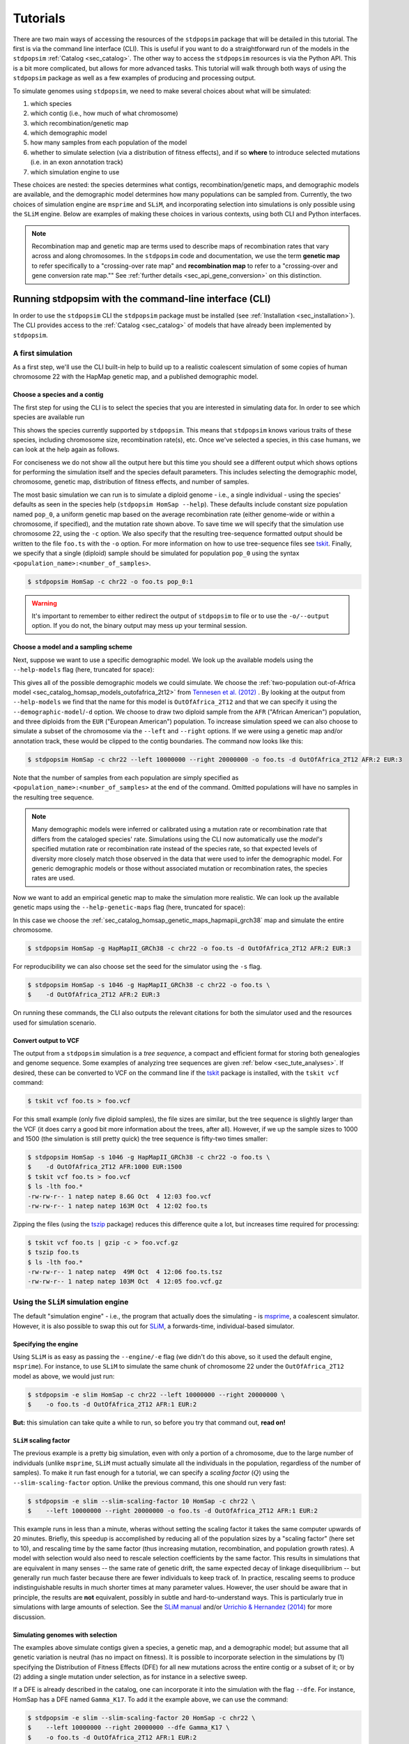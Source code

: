 .. _sec_tutorial:

=========
Tutorials
=========

There are two main ways of accessing the resources of the ``stdpopsim`` package
that will be detailed in this tutorial. The first is via the command line
interface (CLI). This is useful if you want to do a straightforward run of the
models in the ``stdpopsim`` :ref:`Catalog <sec_catalog>`. The other way to
access the ``stdpopsim`` resources is via the Python API. This is a bit more
complicated, but allows for more advanced tasks. This tutorial will walk
through both ways of using the ``stdpopsim`` package as well as a few examples
of producing and processing output.

To simulate genomes using ``stdpopsim``,
we need to make several choices about what will be simulated:

1. which species
2. which contig (i.e., how much of what chromosome)
3. which recombination/genetic map
4. which demographic model
5. how many samples from each population of the model
6. whether to simulate selection (via a distribution of fitness effects),
   and if so **where** to introduce selected mutations (i.e. in an exon annotation track)
7. which simulation engine to use

These choices are nested:
the species determines what contigs, recombination/genetic maps, and demographic models are available,
and the demographic model determines how many populations can be sampled from.
Currently, the two choices of simulation engine are ``msprime`` and ``SLiM``,
and incorporating selection into simulations is only possible using the ``SLiM`` engine.
Below are examples of making these choices in various contexts,
using both CLI and Python interfaces.

.. note::
    Recombination map and genetic map are terms used to describe
    maps of recombination rates that vary across and along chromosomes.
    In the ``stdpopsim`` code and documentation, we use the term
    **genetic map** to refer specifically to a "crossing-over rate map" and
    **recombination map** to refer to a "crossing-over and gene conversion rate map.""
    See :ref:`further details <sec_api_gene_conversion>` on this distinction.

.. _sec_cli_tute:

*******************************************************
Running stdpopsim with the command-line interface (CLI)
*******************************************************

In order to use the ``stdpopsim`` CLI the ``stdpopsim`` package must be
installed (see :ref:`Installation <sec_installation>`). The CLI provides access
to the :ref:`Catalog <sec_catalog>` of models that have already been implemented
by ``stdpopsim``.

A first simulation
==================

As a first step, we'll use the CLI built-in help
to build up to a realistic coalescent simulation of some copies of
human chromosome 22 with the HapMap genetic map,
and a published demographic model.


Choose a species and a contig
-----------------------------

The first step for using the CLI is to select the species that
you are interested in simulating data for. In order to see which species are
available run

.. command-output:: stdpopsim --help
    :ellipsis: 30

This shows the species currently supported by ``stdpopsim``. This means that
``stdpopsim`` knows various traits of these species, including chromosome size,
recombination rate(s), etc. Once we've selected a species, in this case humans, we
can look at the help again as follows.

.. command-output:: stdpopsim HomSap --help
    :ellipsis: 20

For conciseness we do not show all the output here but this time you should see
a different output which shows options for performing the simulation itself and
the species default parameters. This includes selecting the demographic model,
chromosome, genetic map, distribution of fitness effects, and number of
samples.

The most basic simulation we can run is to simulate a diploid genome
- i.e., a single individual -
using the species' defaults as seen in the species help (``stdpopsim HomSap --help``).
These defaults include constant size population named ``pop_0``, a uniform genetic map based
on the average recombination rate (either genome-wide or within a chromosome, if
specified), and the mutation rate shown above.
To save time we will specify that the simulation use
chromosome 22, using the ``-c`` option. We also specify that the resulting
tree-sequence formatted output should be written to the file ``foo.ts`` with the
``-o`` option. For more information on how to use tree-sequence files see
`tskit <https://tskit.dev/tskit/docs/stable/introduction.html>`__. Finally, we
specify that a single (diploid) sample should be simulated for population
``pop_0`` using the syntax ``<population_name>:<number_of_samples>``.

.. code-block:: console

    $ stdpopsim HomSap -c chr22 -o foo.ts pop_0:1

.. warning:: It's important to remember to either redirect the output of ``stdpopsim``
                to file or to use the ``-o/--output`` option. If you do not, the
                binary output may mess up your terminal session.


Choose a model and a sampling scheme
------------------------------------

Next, suppose we want to use a specific demographic model. We look up the available models
using the ``--help-models`` flag (here, truncated for space):

.. command-output:: stdpopsim HomSap --help-models
    :ellipsis: 30

This gives all of the possible demographic models we could simulate. We choose
the :ref:`two-population out-of-Africa model <sec_catalog_homsap_models_outofafrica_2t12>`
from `Tennesen et al. (2012) <https://doi.org/10.1126/science.1219240>`_ .
By looking at the output from ``--help-models`` we find that the name for this model is
``OutOfAfrica_2T12`` and that we can specify it using
the ``--demographic-model``/``-d`` option.
We choose to draw two diploid sample from the ``AFR`` ("African American") population,
and three diploids from the ``EUR`` ("European American") population.
To increase simulation speed we can also choose to simulate a subset of the chromosome
via the ``--left`` and ``--right`` options.
If we were using a genetic map and/or annotation track,
these would be clipped to the contig boundaries.
The command now looks like this:

.. code-block:: console

    $ stdpopsim HomSap -c chr22 --left 10000000 --right 20000000 -o foo.ts -d OutOfAfrica_2T12 AFR:2 EUR:3

Note that the number of samples from each population are simply specified as
``<population_name>:<number_of_samples>`` at the end of the command.
Omitted populations will have no samples in the resulting tree sequence.

.. note::
    Many demographic models were inferred or calibrated using a mutation rate
    or recombination rate that differs from the cataloged species' rate.
    Simulations using the CLI now automatically use the *model's* specified
    mutation rate or recombination rate instead of the species rate,
    so that expected levels of diversity more closely match those observed in
    the data that were used to infer the demographic model.
    For generic demographic models or those without associated mutation or
    recombination rates, the species rates are used.

Now we want to add an empirical genetic map to make the simulation more
realistic. We can look up the available genetic maps using the
``--help-genetic-maps`` flag (here, truncated for space):

.. command-output:: stdpopsim HomSap --help-genetic-maps
    :ellipsis: 20

In this case we choose the
:ref:`sec_catalog_homsap_genetic_maps_hapmapii_grch38` map and simulate the entire chromosome.

.. code-block:: console

    $ stdpopsim HomSap -g HapMapII_GRCh38 -c chr22 -o foo.ts -d OutOfAfrica_2T12 AFR:2 EUR:3

For reproducibility we can also choose set the seed for the simulator using the
``-s`` flag.

.. code-block:: console

    $ stdpopsim HomSap -s 1046 -g HapMapII_GRCh38 -c chr22 -o foo.ts \
    $    -d OutOfAfrica_2T12 AFR:2 EUR:3

On running these commands, the CLI also outputs the relevant citations for both
the simulator used and the resources used for simulation scenario.

.. _sec_cli_vcf_output:

Convert output to VCF
---------------------

The output from a ``stdpopsim`` simulation is a *tree sequence*,
a compact and efficient format for storing both genealogies and genome sequence.
Some examples of analyzing tree sequences are given
:ref:`below <sec_tute_analyses>`.
If desired, these can be converted to VCF on the command line if the
`tskit <https://tskit.dev/software/tskit.html>`__ package is installed,
with the ``tskit vcf`` command:

.. code-block:: console

   $ tskit vcf foo.ts > foo.vcf

For this small example (only five diploid samples), the file sizes are similar,
but the tree sequence is slightly larger than the VCF
(it does carry a good bit more information about the trees, after all).
However, if we up the sample sizes to 1000 and 1500
(the simulation is still pretty quick)
the tree sequence is fifty-two times smaller:

.. code-block:: console

   $ stdpopsim HomSap -s 1046 -g HapMapII_GRCh38 -c chr22 -o foo.ts \
   $    -d OutOfAfrica_2T12 AFR:1000 EUR:1500
   $ tskit vcf foo.ts > foo.vcf
   $ ls -lth foo.*
   -rw-rw-r-- 1 natep natep 8.6G Oct  4 12:03 foo.vcf
   -rw-rw-r-- 1 natep natep 163M Oct  4 12:02 foo.ts

Zipping the files (using the `tszip <https://tszip.readthedocs.io/en/latest/>`__
package) reduces this difference quite a lot,
but increases time required for processing:

.. code-block:: console

   $ tskit vcf foo.ts | gzip -c > foo.vcf.gz
   $ tszip foo.ts
   $ ls -lth foo.*
   -rw-rw-r-- 1 natep natep  49M Oct  4 12:06 foo.ts.tsz
   -rw-rw-r-- 1 natep natep 103M Oct  4 12:05 foo.vcf.gz


Using the ``SLiM`` simulation engine
====================================

The default "simulation engine" -
i.e., the program that actually does the simulating -
is `msprime <https://tskit.dev/software/msprime.html>`__,
a coalescent simulator.
However, it is also possible to swap this out for
`SLiM <https://messerlab.org/slim/>`__,
a forwards-time, individual-based simulator.

Specifying the engine
---------------------

Using ``SLiM`` is as easy as passing the ``--engine/-e`` flag
(we didn't do this above, so it used the default engine, ``msprime``).
For instance, to use ``SLiM`` to simulate the same chunk of chromosome 22
under the ``OutOfAfrica_2T12`` model as above,
we would just run:

.. code-block:: console

    $ stdpopsim -e slim HomSap -c chr22 --left 10000000 --right 20000000 \
    $    -o foo.ts -d OutOfAfrica_2T12 AFR:1 EUR:2

**But:** this simulation can take quite a while to run,
so before you try that command out, **read on!**

.. _sec_slim_scaling_factor:

``SLiM`` scaling factor
-----------------------

The previous example is a pretty big simulation, even with only a portion of a chromosome, due to the large number of individuals
(unlike ``msprime``, ``SLiM`` must actually simulate all the individuals in the population, regardless of the number of samples).
To make it run fast enough for a tutorial,
we can specify a *scaling factor* (:math:`Q`) using the ``--slim-scaling-factor`` option.
Unlike the previous command, this one should run very fast:

.. code-block:: console

    $ stdpopsim -e slim --slim-scaling-factor 10 HomSap -c chr22 \
    $    --left 10000000 --right 20000000 -o foo.ts -d OutOfAfrica_2T12 AFR:1 EUR:2

This example runs in less than a minute, wheras without setting the
scaling factor it takes the same computer upwards of 20 minutes.
Briefly, this speedup is accomplished by reducing all of the population sizes by a "scaling factor"
(here set to 10), and rescaling time by the same factor
(thus increasing mutation, recombination, and population growth rates).
A model with selection would also need to rescale selection coefficients by the same factor.
This results in simulations that are equivalent in many senses --
the same rate of genetic drift, the same expected decay of linkage disequilibrium --
but generally run much faster because there are fewer individuals to keep track of.
In practice, rescaling seems to produce indistinguishable results in much shorter times
at many parameter values.
However, the user should be aware that in principle, the results are **not** equivalent,
possibly in subtle and hard-to-understand ways.
This is particularly true in simulations with large amounts of selection.
See the `SLiM manual <https://messerlab.org/slim/>`__ and/or
`Urrichio & Hernandez (2014) <https://www.genetics.org/content/197/1/221.short>`__
for more discussion.

.. _sec_simulating_sel:

Simulating genomes with selection
---------------------------------

The examples above simulate contigs given a species, a genetic map, and a demographic model;
but assume that all genetic variation is neutral (has no impact on fitness).
It is possible to incorporate selection in the
simulations by (1) specifying the Distribution of Fitness Effects (DFE) for all new mutations
across the entire contig or a subset of it; or by (2) adding a single mutation under selection,
as for instance in a selective sweep.

If a DFE is already described in the catalog, one can incorporate it into the simulation
with the flag ``--dfe``. For instance, HomSap has a DFE named ``Gamma_K17``.
To add it the example above, we can use the command:

.. code-block:: console

    $ stdpopsim -e slim --slim-scaling-factor 20 HomSap -c chr22 \
    $    --left 10000000 --right 20000000 --dfe Gamma_K17 \
    $    -o foo.ts -d OutOfAfrica_2T12 AFR:1 EUR:2

which will introduce selected and neutral mutations following the proportions described in
`Gamma_K17 <https://popsim-consortium.github.io/stdpopsim-docs/main/catalog.html#sec_catalog_homsap_dfes_gamma_k17>`_.

Instead of simulating a DFE that convers the entire contig,
one can simulate only coding sequence (CDS) by using the flag ``--dfe-annotation``
and specifying a CDS annotation:

.. code-block:: console

    $ stdpopsim -e slim --slim-scaling-factor 20 HomSap -c chr22 \
    $    --left 10000000 --right 20000000 --dfe Gamma_K17 \
    $    --dfe-annotation ensembl_havana_104_CDS \
    $    -o foo.ts -d OutOfAfrica_2T12 AFR:1 EUR:2


If instead of an bundled annotation, one has a bed file (e.g. `ex.bed`) like the one below:

.. code-block:: console

    $ cat ex.bed
    chr1  10000000  14500000
    chr1  15000000  30002425
    chr1  30002430  30003000

then a DFE may be applied to all intervals in the bed file by using the option
``--dfe-bed-file``:

.. code-block:: console

    $ stdpopsim -e slim --slim-scaling-factor 20 HomSap -c chr22 \
    $    --left 10000000 --right 20000000 --dfe Gamma_K17 \
    $    --dfe-bed-file ex.bed -o foo.ts -d OutOfAfrica_2T12 AFR:1 EUR:2

To apply a DFE to a small portion of a contig, the option ``--dfe-interval <start>,<end>``
may be used:

.. code-block:: console

    $ stdpopsim -e slim --slim-scaling-factor 20 HomSap -c chr22 \
    $    --left 10000000 --right 20000000 --dfe Gamma_K17 \
    $    --dfe-interval 14001000,14005000 -o foo.ts -d OutOfAfrica_2T12 AFR:1 EUR:2

The examples above (using ``--dfe-bed-file`` and ``--dfe-interval``)
model selection on specified genomic intervals that **also** fall within
the region being simulated (10 Mb to 20 Mb on chr22). In other words, the supplied DFE
intervals are clipped to the contig endpoints on the chromosome.
For example, the third interval in `ex.bed` above will be silently omitted from the simulation.

.. warning::

    Simulating a region under selection is **not** the same as simulating a
    chromosome under selection and clipping to the region. This is because
    selected mutations outside of the region can influence ancestry within
    the region, due to linkage.

See also the Python API to incorporate `selection <https://popsim-consortium.github.io/stdpopsim-docs/latest/tutorial.html#incorporating-selection>`__.

Debugging output from ``SLiM``
==============================

Next we'll look at running a different model with ``SLiM``,
but with some sanity checks along the way.

Choose a species: Drosophila melanogaster
-----------------------------------------

Perusing the :ref:`Catalog <sec_catalog>`,
we see that to simulate copies of chromosome arm 2L
from *Drosophila melanogaster* individuals with the demographic model
inferred by `Sheehan & Song (2016) <https://doi.org/10.1371/journal.pcbi.1004845>`__,
using ``SLiM`` with a (very extreme) scaling factor of 1000, we could run

.. code-block:: console

   $ stdpopsim -e slim --slim-scaling-factor 1000 DroMel -c chr2L \
   $    --right 1000000 -o foo.ts -d African3Epoch_1S16 AFR:50

The scaling factor of 1000 makes this model run very quickly,
but should also make you **very** nervous.
What actually *is* being simulated here?
We can at least find out what the actual population sizes are in the ``SLiM`` simulation
by asking the simulation to be more verbose.
Prepending the ``-vv`` flag will request that ``SLiM`` print out information
every time a demographic event occurs
(helpfully, this also gives us an idea of how quickly the simulation is going):

.. code-block:: console

   $ stdpopsim -vv -e slim --slim-scaling-factor 1000 DroMel -c chr2L \
   $    --right 1000000 -o foo.ts -d African3Epoch_1S16 AFR:50 \
   $    | grep "^DEBUG:"
   DEBUG: Making flat contig of length 1000000 from 2L
   DEBUG: // Initial random seed:
   DEBUG: 2214454132353
   DEBUG:
   DEBUG: // RunInitializeCallbacks():
   DEBUG: initializeMutationType(0, 0.5, "f", 0);
   DEBUG: initializeGenomicElementType(0, m0, 1);
   DEBUG: initializeGenomicElement(g0, 0, 999999);
   DEBUG: initializeMutationRate(0, 999999);
   DEBUG: initializeTreeSeq();
   DEBUG: initializeRecombinationRate(2.40457e-05, 999999);
   DEBUG:
   DEBUG: // Starting run at tick <start>:
   DEBUG: 1
   DEBUG:
   DEBUG: 1: p = sim.addSubpop(0, 652);
   DEBUG: 1: p.name = 'AFR';
   DEBUG: 1: Starting burn-in...
   DEBUG: 6521: {p0.setSubpopulationSize(145);}
   DEBUG: 8521: {p0.setSubpopulationSize(544);}
   DEBUG: 8721: {inds=p0.sampleIndividuals(50); sim.treeSeqRememberIndividuals(inds);}
   DEBUG: 8721: {end();}
   ...

This tells us that after rescaling by a factor of 1000,
the population sizes in the three epochs are 652, 145, and 544 individuals,
respectively.
No wonder it runs so quickly!
At the end, fifty (diploid) individuals are sampled.
These numbers are not obviously completely wrong,
as would be for instance if we had population sizes of 1 or 2 individuals.
However, extensive testing would need to be done to find out
if data produced with such an extreme scaling factor
actually resembles the data that would be produced without rescaling.

.. _sec_python_tute:

*************************************************
Running stdpopsim with the Python interface (API)
*************************************************

Nearly all the functionality of ``stdpopsim`` is available through the CLI,
but for complex situations it may be desirable to use Python.
Furthermore, downstream analysis may happen in Python,
using the `tskit <https://tskit.dev/software/tskit.html>`__ tools for working
with tree sequences.
In order to use the ``stdpopsim`` API the ``stdpopsim`` package must be
installed (see :ref:`Installation <sec_installation>`).

.. _sec_tutorial_existing_models:

Running a published model
=========================

The first example uses a mostly default genome
with a published demographic model.

Pick a species and demographic model
------------------------------------

First, we will pick a species (here, humans) and the published demographic
model to simulated under. In ``stdpopsim`` there are two types of model: ones
taken to match the :ref:`demographic history reported in published papers
<sec_catalog>`, and :ref:`"generic" models <sec_api_generic_models>`. We'll
first simulate using a published model from the catalog. Let's see what
demographic models are available for humans:

.. code-block:: python

   import stdpopsim

   species = stdpopsim.get_species("HomSap")

   for x in species.demographic_models:
       print(x.id)

   # OutOfAfricaExtendedNeandertalAdmixturePulse_3I21
   # OutOfAfrica_3G09
   # OutOfAfrica_2T12
   # Africa_1T12
   # AmericanAdmixture_4B11
   # OutOfAfricaArchaicAdmixture_5R19
   # Zigzag_1S14
   # AncientEurasia_9K19
   # PapuansOutOfAfrica_10J19
   # AshkSub_7G19
   # OutOfAfrica_4J17
   # Africa_1B08
   # AncientEurope_4A21

These models are described in detail in the :ref:`Catalog <sec_catalog>`.
We'll look at the first model, ``OutOfAfrica_3G09``, from
`Gutenkunst et al (2009) <https://doi.org/10.1371/journal.pgen.1000695>`__.
We can check how many populations exist in this model, and what they are:

.. code-block:: python

   model = species.get_demographic_model("OutOfAfrica_3G09")
   print(model.num_populations)
   # 3
   print(model.num_sampling_populations)
   # 3
   print([pop.name for pop in model.populations])
   # ['YRI', 'CEU', 'CHB']

This model has 3 populations, named YRI, CEU, CHB, and all three can be sampled from.
The number of "sampling" populations could be smaller than the number of populations,
since some models have ancient populations which are currently not allowed to be
sampled from -- but that is not the case in this model.

If working in a notebook, it's also possible to plot a schematic of your chosen model
using the `demesdraw <https://grahamgower.github.io/demesdraw/>`__ python library.
This provides both a ``size_history`` plot and a ``tubes`` visualization. E.g.

.. code-block:: python

    import demesdraw
    graph = model.model.to_demes()
    demesdraw.tubes(model.model.to_demes())

Equivalent plots for all the available demographic models are also
shown in the :ref:`sec_catalog`.

Set up the contig
-----------------

We'll next define the contig, which contains information about the genome length we
want to simulate and recombination and mutation rates. Here, we use the human
chromosome 22. If no genetic map is specified, we assume a
uniform recombination rate set to the average recombination rate for that chromosome.

.. code-block:: python

   contig = species.get_contig("chr22")

   # default is a uniform genetic map
   print("mean recombination rate:", f"{contig.recombination_map.mean_rate:.3}")
   # mean recombination rate: 2.11e-08

   # and the default mutation rate is based on the species default
   print("mean mutation rate:", contig.mutation_rate)
   # mean mutation rate: 1.29e-08

   # but note that the mutation rate differs from the model's assumed rate
   print("model mutation rate:", model.mutation_rate)
   # model mutation rate: 2.35e-08

The Gutenkunst OOA model was inferred using a mutation rate much larger than the
default mutation rate for humans in the ``stdpopsim`` catalog. As such,
simulating using this model and default rate will result in levels of diversity
substantially lower than expected for the human population data that this model
was inferred from. To match observed diversity in humans, we should instead use
the mutation rate associated with the demographic model:

.. code-block:: python

   contig = species.get_contig("chr22", mutation_rate=model.mutation_rate)
   print(contig.mutation_rate == model.mutation_rate)
   # True

Similar functionality exists for the recombination rate, if a model specifies one.

Choose a sampling scheme and simulate
-------------------------------------

The final ingredient we need before simulating
is a specification of the number of samples from each population.
We'll simulate 5 diploids each from YRI and CHB, and zero from CEU,
using ``msprime`` as the simulation engine:

.. code-block:: python

   samples = {"YRI": 5, "CHB": 5, "CEU": 0}
   engine = stdpopsim.get_engine("msprime")
   ts = engine.simulate(model, contig, samples)
   print(ts.num_sites)
   # 152582

And that's it! It's that easy! We now have a tree sequence
describing the history and genotypes of 20 haploid genomes,
between which there are 152,582 variant sites.
(We didn't set the random seed, though, so you'll get a somewhat
different number.)

Let's look at the metadata for the resulting simulation,
to make sure that we've got what we want.

.. code-block:: python

   ts.num_samples
   # 20

   for k, pop in enumerate(ts.populations()):
       print(
           f"The tree sequence has {len(ts.samples(k))} samples from "
           f"population {k}, which is {pop.metadata['id']}."
       )
   # The tree sequence has 10 samples from population 0, which is YRI.
   # The tree sequence has 0 samples from population 1, which is CEU.
   # The tree sequence has 10 samples from population 2, which is CHB.


.. _sec_tutorial_generic_models:

Running a generic model
=======================

Next, we will simulate using a "generic" model, with piecewise constant
population size. This time, we will simulate a given genome length under
a uniform genetic map, using an estimate of the
human effective population size from the :ref:`sec_catalog`.

Choose a species
----------------

Although the model is generic, we still need a species in order
to get the contig information.
Again, we'll use `Homo sapiens`, which has the id "HomSap".
(But, you could use any species from the :ref:`sec_catalog`!)

.. code-block:: python

    import stdpopsim

    species = stdpopsim.get_species("HomSap")

Set up the generic model
------------------------

Next, we set the model to be the generic piecewise constant size model, using the
predefined human effective population size (see :ref:`sec_catalog`).
Since we are providing only one effective population size, the model is a
single population of constant over all time.

.. code-block:: python

    model = stdpopsim.PiecewiseConstantSize(species.population_size)

Each species has a "default" population size, ``species.population_size``,
which for humans is 10,000.

Choose a contig and genetic map
-------------------------------

Next, we set the contig information. Again, we could use any of the chromosomes
listed in the :ref:`sec_catalog` (or a fraction of a chromosome, using the
``left`` and ``right`` arguments), keeping in mind that larger contigs will take
longer to simulate. We could also specify a "generic" contig, which provides
a segment of a given length with constant recombination rate, taken to be the
average rate over all chromosomes for that species. Here, we define a contig
of length 1 Mb:

.. code-block:: python

    contig = species.get_contig(length=1e6)
    print(contig.recombination_map.sequence_length)
    # 1000000.0
    print(contig.recombination_map.mean_rate)
    # 1.2820402396300886e-08
    print(contig.mutation_rate)
    # 1.29e-8

The "sequence length" is the length in base pairs. Since we are using a generic
contig, we cannot specify a genetic map so we get a uniform map with a
constant recombination rate. The mutation rate defaults to the species average
mutation rate, as no mutation rate was provided when defining the contig.

Choose a sampling scheme, and simulate
--------------------------------------

Next, we set the number of samples and set the simulation engine.  In this case
we will simulate genomes of 5 diploids using the simulation engine ``msprime``
(note that the generic `PiecewiseConstantSize` model has a single population
named `pop_0`).  But, you can go crazy with the sample size!  ``msprime`` is
great at simulating large samples!

.. code-block:: python

    samples = {"pop_0": 5}
    engine = stdpopsim.get_engine("msprime")

Finally, we simulate the model with the contig length and number of samples we
defined above. The simulation results are recorded in a tree sequence object
(:class:`tskit.TreeSequence`).

.. code-block:: python

    ts = engine.simulate(model, contig, samples)

Sanity check the tree sequence output
-------------------------------------

Now, we do some simple checks that our simulation worked with
`tskit
<https://tskit.dev/software/tskit.html>`__.

.. code-block:: python

    print(ts.num_samples)
    # 10
    print(ts.num_populations)
    # 1
    print(ts.num_mutations)
    # 1322
    print(ts.num_trees)
    # 1021

As expected, there are 10 haploids in one population. We can also see that it
contains 1021 distinct genealogical trees across this 1Mb of sequence, on which
there were 1322 mutations (since we are not using a seed here, the number of
mutations and trees will be slightly different for you). Try running the
simulation again, and notice that the number of samples and populations stays
the same, while the number of mutations and trees changes.

Output to VCF
-------------

In addition to working directly with the simulated tree sequence, we can also output
other common formats used for population genetics analyses.
We can use ``tskit`` to convert the tree sequence to a vcf file called "foo.vcf".
See the tskit documentation (:meth:`tskit.TreeSequence.write_vcf`) for more information.

.. code-block:: python

    with open("foo.vcf", "w") as vcf_file:
        ts.write_vcf(vcf_file, contig_id="0")

Taking a look at the vcf file, we see something like this:

.. code-block:: none

    ##fileformat=VCFv4.2
    ##source=tskit 0.5.0
    ##FILTER=<ID=PASS,Description="All filters passed">
    ##contig=<ID=0,length=1000000>
    ##FORMAT=<ID=GT,Number=1,Type=String,Description="Genotype">
    #CHROM	POS	ID	REF	ALT	QUAL	FILTER	INFO	FORMAT	tsk_0	tsk_1	tsk_2	tsk_3	tsk_4
    0	511	0	G	A	.	PASS	.	GT	0|0	0|0	0|0	1|1	0|0
    0	930	1	A	C	.	PASS	.	GT	0|0	0|0	0|0	0|0	0|1
    0	1209	2	T	A	.	PASS	.	GT	0|0	0|0	0|0	0|1	0|0
    0	1308	3	T	G	.	PASS	.	GT	0|0	0|1	0|0	0|0	0|0
    0	2271	4	A	C	.	PASS	.	GT	1|0	0|1	1|0	0|0	0|0
    0	2637	5	C	T	.	PASS	.	GT	1|0	0|1	1|1	0|0	0|0
    0	3615	6	G	A	.	PASS	.	GT	0|0	0|0	0|0	0|0	1|0
    0	4391	7	G	T	.	PASS	.	GT	0|1	1|0	0|0	1|1	1|1
    ...


Using the ``SLiM`` engine
=========================

Above, we used the coalescent simulator ``msprime``
as the simulation engine, which is in fact the default.
However, ``stdpopsim`` also has the ability to produce
simulations with `SLiM <https://messerlab.org/slim/>`__, a forwards-time, individual-based simulator.
Using ``SLiM`` provides us with a few more options.
You may also want to install the
`pyslim <https://tskit.dev/pyslim/docs/stable/installation.html>`__ package
to extract the additional ``SLiM``-specific information
in the tree sequences that are produced.

An example simulation
---------------------

The ``stdpopsim`` tool is designed so that different simulation engines
are more or less exchangeable, so that to run an equivalent
simulation with ``SLiM`` instead of ``msprime`` only requires specifying
``SLiM`` as the *simulation engine*.
Here is a simple example.

Choose the species, contig, and genetic map
^^^^^^^^^^^^^^^^^^^^^^^^^^^^^^^^^^^^^^^^^^^

First, let's set up a simulation of 10 Mb of human chromosome 22 with a uniform
genetic map, drawing 100 diploids from the Tennesen et al (2012) model of
African history, ``Africa_1T12`` (which has a single population named `AFR`).
Since ``SLiM`` must simulate the entire population, sample size does not affect the
run time of the simulation, only the size of the output tree sequence (and,
since the tree sequence format scales well with sample size, it doesn't affect
this very much either).


.. code-block:: python

   import stdpopsim

   species = stdpopsim.get_species("HomSap")
   model = species.get_demographic_model("Africa_1T12")
   contig = species.get_contig(
       "chr22", left=10e6, right=20e6, mutation_rate=model.mutation_rate
   )
   # default is a uniform genetic map with average rate across chr22
   samples = {"AFR": 100}


Choose the simulation engine
^^^^^^^^^^^^^^^^^^^^^^^^^^^^

This time, we choose the ``SLiM`` engine,
but otherwise, things work pretty much just as before.

.. code-block:: python

   engine = stdpopsim.get_engine("slim")
   ts = engine.simulate(model, contig, samples, slim_scaling_factor=10)

(Note: you have to have ``SLiM`` installed for this to work,
and if it isn't installed in your ``PATH``,
so that you can run it by just typing ``slim`` on the command line,
then you will need to specify the ``slim_path`` argument to ``simulate``.)
To get an example that runs quickly,
we have set the *scaling factor*,
described in more detail below (:ref:`sec_slim_scaling_factor`),

Other ``SLiM`` options
----------------------

Besides rescaling, there are a few additional options
specific to the ``SLiM`` engine, discussed here.

The ``SLiM`` burn-in
^^^^^^^^^^^^^^^^^^^^

Another option specific to the ``SLiM`` engine is ``slim_burn_in``:
the amount of time before the first demographic model change that ``SLiM`` begins simulating for,
in units of :math:`N` generations, where :math:`N` is the population size at the first demographic model change.
By default, this is set to 10, which is fairly safe.
History before this period is simulated with an ``msprime`` coalescent simulation,
called `"recapitation" <https://tskit.dev/pyslim/docs/stable/tutorial.html#sec-tutorial-recapitation>`__
because it attaches tops to any trees that have not yet coalesced.
For instance, the ``Africa_1T12`` model
`(Tennesen et al 2012) <https://doi.org/10.1126/science.1219240>`__
we used above has three distinct epochs:

.. code-block:: python

   import stdpopsim

   species = stdpopsim.get_species("HomSap")
   demography = species.get_demographic_model("Africa_1T12")
   demography.model.debug().print_history()

   # DemographyDebugger
   # ╠════════════════════════════════╗
   # ║ Epoch[0]: [0, 205) generations ║
   # ╠════════════════════════════════╝
   # ╟    Populations (total=1 active=1)
   # ║    ┌──────────────────────────────────────────┐
   # ║    │     │      start│       end│growth_rate  │
   # ║    ├──────────────────────────────────────────┤
   # ║    │  AFR│   432124.6│   14474.0│ 0.0166      │
   # ║    └──────────────────────────────────────────┘
   # ╟    Events @ generation 205
   # ║    ┌───────────────────────────────────────────────────────────────────────────────────┐
   # ║    │   time│type        │parameters           │effect                                  │
   # ║    ├───────────────────────────────────────────────────────────────────────────────────┤
   # ║    │  204.6│Population  │population=0,        │initial_size → 1.4e+04 and growth_rate  │
   # ║    │       │parameter   │initial_size=14474,  │→ 0 for population 0                    │
   # ║    │       │change      │growth_rate=0        │                                        │
   # ║    └───────────────────────────────────────────────────────────────────────────────────┘
   # ╠═══════════════════════════════════════╗
   # ║ Epoch[1]: [205, 5.92e+03) generations ║
   # ╠═══════════════════════════════════════╝
   # ╟    Populations (total=1 active=1)
   # ║    ┌─────────────────────────────────────────┐
   # ║    │     │     start│       end│growth_rate  │
   # ║    ├─────────────────────────────────────────┤
   # ║    │  AFR│   14474.0│   14474.0│ 0           │
   # ║    └─────────────────────────────────────────┘
   # ╟    Events @ generation 5.92e+03
   # ║    ┌───────────────────────────────────────────────────────────────────────────────┐
   # ║    │  time│type        │parameters         │effect                                 │
   # ║    ├───────────────────────────────────────────────────────────────────────────────┤
   # ║    │  5920│Population  │population=0,      │initial_size → 7.3e+03 for population  │
   # ║    │      │parameter   │initial_size=7310  │0                                      │
   # ║    │      │change      │                   │                                       │
   # ║    └───────────────────────────────────────────────────────────────────────────────┘
   # ╠═══════════════════════════════════════╗
   # ║ Epoch[2]: [5.92e+03, inf) generations ║
   # ╠═══════════════════════════════════════╝
   # ╟    Populations (total=1 active=1)
   # ║    ┌───────────────────────────────────────┐
   # ║    │     │    start│      end│growth_rate  │
   # ║    ├───────────────────────────────────────┤
   # ║    │  AFR│   7310.0│   7310.0│ 0           │
   # ║    └───────────────────────────────────────┘


Since the longest-ago epoch begins at :math:`5,920` generations ago
with a population size of :math:`7,310`, if we set ``slim_burn_in=0.1``,
then we'd run the ``SLiM`` simulation starting at :math:`5,920 + 731 = 6,651` generations ago,
and anything *longer ago* than that would be simulated
with a ``msprime`` coalescent simulation.

To simulate 100 diploid samples of all of human chromosome 22 in this way,
with the ``HapMapII_GRCh38`` genetic map,
we'd do the following
(again setting ``slim_scaling_factor`` to keep this example reasonably-sized):

.. code-block:: python

   contig = species.get_contig(
       "chr22", genetic_map="HapMapII_GRCh38", mutation_rate=demography.mutation_rate
   )
   samples = {"AFR": 100}
   engine = stdpopsim.get_engine("slim")
   ts = engine.simulate(
       demography, contig, samples, slim_burn_in=0.1, slim_scaling_factor=10
   )

Outputting the ``SLiM`` script
^^^^^^^^^^^^^^^^^^^^^^^^^^^^^^

One final option that could be useful
is that you can ask ``stdpopsim`` to output the ``SLiM`` model code directly,
without actually running the model.
You could then edit the code, to add other features not implemented in stdpopsim.
To do this, set ``slim_script=True`` (which prints the script to stdout;
here we capture it in a file):

.. code-block:: python

   from contextlib import redirect_stdout

   with open("script.slim", "w") as f:
       with redirect_stdout(f):
           ts = engine.simulate(
               demography,
               contig,
               samples,
               slim_script=True,
               verbosity=2,
               slim_scaling_factor=10,
           )

The resulting script is *big* -- 22,250 lines --
because it has the actual ``HapMapII_GRCh38`` genetic map for chromosome 22
included, as text.
To use it, you will at least want to edit it to save the tree sequence
to a reasonable location -- searching for the string ``trees_file``
you'll find that the ``SLiM`` script currently saves the output to a
temporary file. So, for instance, after changing

.. code-block:: console

    defineConstant("trees_file", "/tmp/tmp4hyf8ugn.ts");

to

.. code-block:: console

    defineConstant("trees_file", "foo.trees");

we could then run the simulation in ``SLiM``'s GUI,
to do more detailed investigation,
or we could just run it on the command line:

.. code-block:: console

   $ slim script.slim

If you go this route, you need to do a few postprocessing steps
to the tree sequence that ``stdpopsim`` usually does.
Happily, these are made available through a single Python function,
:func:`engine.recap_and_rescale <.slim_engine._SLiMEngine.recap_and_rescale>`.
Back in Python, we could do this by

.. code-block:: python

    import tskit

    ts = tskit.load("foo.trees")
    ts = engine.recap_and_rescale(ts, demography, contig, samples, slim_scaling_factor=10)
    ts.dump("foo_recap.trees")

The final line saves the tree sequence, now ready for analysis,
out again as ``foo_recap.trees``.

The function
:func:`engine.recap_and_rescale <.slim_engine._SLiMEngine.recap_and_rescale>`
is doing three things.
The first, and most essential step, is undoing the rescaling of time
that the ``slim_scaling_factor`` has introduced.
Next is "recapitation",
for which the rationale and method is described in detail in the
`pyslim documentation <https://tskit.dev/pyslim/docs/stable/tutorial.html#sec-tutorial-recapitation>`__.
The third (and least crucial) step is to *simplify* the tree sequence.
If as above we ask for 100 sampled individuals from a population whose final size is
1,450 individuals (after rescaling),
then in fact the tree sequence returned by ``SLiM`` contains the entire genomes
and genealogies of all 1,450 individuals,
but ``stdpopsim`` throws away all the information that is extraneous
to the requested 100 (diploid) individuals,
using a procedure called
`simplification <https://tskit.dev/tskit/docs/stable/python-api.html#tskit.TreeSequence.simplify>`__.
Having the extra individuals is not as wasteful as you might think,
because the size of the tree sequence grows very slowly with the number of samples.
However, for many analyses you will probably want to extract samples
of realistic size for real data.
Again, methods to do this are discussed in the
`pyslim documentation <https://tskit.dev/pyslim/docs/stable/tutorial.html#simplification>`__.


.. _sec_tute_selection:

Incorporating selection
=======================

There are two general ways to incorporate selection into a simulation:
Currently, both ways only work using the ``SLiM`` engine.
The first way is by specifying a
:class:`distribution of fitness effects <.DFE>` for all new mutations
across the genome or in some subset of it.
This is demonstrated below on
`the whole genome <sec_tute_genome_wide_dfe>`_,
on a given `subset of the genome <sec_tute_selection_single_gene>`_,
and on `many subsets of the genome <sec_tute_selection_annotation>`_
obtained from an :class:`.Annotation`.
The second way is suitable for studying the effects of single
selective sweeps: we add a single mutation under selection,
as for instance in a `selective sweep <sec_tute_selective_sweep>`_.

To make it so that new mutation added during the course of a simulation
can affect fitness,
we need to tell the contig where to put the mutations,
and what distribution of selection coefficients they will have.
To do this, we need to

- choose a distribution of fitness effects (a :class:`.DFE`),

- choose which part(s) of the Contig to apply the DFE to (e.g., by choosing an :class:`.Annotation`), and

- add these to the :meth:`Contig <.Contig.add_dfe>`, with the :class:`.Annotation` saying which portions of the genome the DFE applies to.

The next three examples demonstrate how to do this.

.. _sec_tute_genome_wide_dfe:

1. Simulating with a genome-wide DFE
------------------------------------


In this example, we'll add the Kim et al. ``HomSap/Gamma_K17`` DFE to the
Gutenkunst et al. ``HomSap/OutOfAfrica_3G09`` model.
We can see the DFEs available for a species in the catalog,
and get one using the :meth:`.Species.get_dfe` method.

.. code-block:: python

    import stdpopsim
    import numpy as np

    species = stdpopsim.get_species("HomSap")
    contig = species.get_contig("chr1", left=0, right=100000)

    dfe = species.get_dfe("Gamma_K17")
    print(dfe)

    # DFE:
    # ║  id               = Gamma_K17
    # ║  description      = Deleterious Gamma DFE
    # ║  long_description = Return neutral and negative MutationType()s representing a human DFE.
    # ║                     Kim et al. (2017), https://doi.org/10.1534/genetics.116.197145 The DFE
    # ║                     was inferred assuming synonymous variants are neutral and a relative
    # ║                     mutation rate ratio of 2.31 nonsynonymous to 1 synonymous mutation
    # ║  ...

Once we have the DFE, we can add it to the Contig,
specifying the set of ``intervals`` that it will apply to:

.. code-block:: python

    contig.add_dfe(intervals=np.array([[0, int(contig.length)]]), DFE=dfe)

    model = species.get_demographic_model("OutOfAfrica_3G09")
    samples = {"YRI": 50, "CEU": 50, "CHB": 50}

Now, we can simulate as usual:

.. code-block:: python

    engine = stdpopsim.get_engine("slim")
    ts = engine.simulate(
        model,
        contig,
        samples,
        seed=123,
        slim_scaling_factor=10,
        slim_burn_in=10,
    )

Let's verify that we have both neutral and deleterious mutations in the
resulting simulation:

.. code-block:: python

    selection_coeffs = [
        stdpopsim.selection_coeff_from_mutation(ts, mut) for mut in ts.mutations()
    ]
    num_neutral = sum([s == 0 for s in selection_coeffs])
    print(
        f"There are {num_neutral} neutral mutations, and "
        f"{len(selection_coeffs) - num_neutral} nonneutral mutations."
    )

    # There are 110 neutral mutations, and 167 nonneutral mutations.


.. _sec_tute_selection_single_gene:

2. Simulating selection in a single gene
----------------------------------------

Next, we'll simulate a 10kb gene flanked by 10kb neutral regions,
by specifying a particular interval to apply the ``HomSap/Gamma_K17`` DFE to.
Contigs come by default covered by a neutral DFE,
so all we need to do is apply the DFE to the middle region
(which we'll imagine is the coding region of a gene).
This works because
when a newly added DFE covers a portion of a Contig already covered by
previous DFEs, the new DFE takes precedence:
concretely, the intervals to which the new DFE apply
are removed from the intervals associated with previous DFEs.

.. code-block:: python

    import stdpopsim
    import numpy as np

    species = stdpopsim.get_species("HomSap")
    dfe = species.get_dfe("Gamma_K17")
    contig = species.get_contig(length=30000)
    model = species.get_demographic_model("OutOfAfrica_3G09")
    samples = {"YRI": 50, "CEU": 50, "CHB": 50}

    gene_interval = np.array([[10000, 20000]])
    contig.add_dfe(intervals=gene_interval, DFE=dfe)

    engine = stdpopsim.get_engine("slim")
    ts = engine.simulate(
        model,
        contig,
        samples,
        seed=236,
        slim_scaling_factor=10,
        slim_burn_in=10,
    )


We'll count up the number of neutral and deleterious mutations in the three regions:

.. code-block:: python

    selection_coeffs = [[] for _ in range(3)]
    for site in ts.sites():
        region = np.digitize(site.position, gene_interval.flatten())
        for mut in site.mutations:
            selection_coeffs[region].append(
                stdpopsim.selection_coeff_from_mutation(ts, mut)
            )

    for region, coeffs in enumerate(selection_coeffs):
        num_neutral = sum([x == 0 for x in coeffs])
        print(
            f"From {region * 10000} to {(region + 1) * 10000}: "
            f"{num_neutral} neutral mutations and "
            f"{len(coeffs) - num_neutral} deleterious mutations."
        )

    # From 0 to 1000: 37 neutral mutations and 0 deleterious mutations.
    # From 1000 to 2000: 13 neutral mutations and 18 deleterious mutations.
    # From 2000 to 3000: 33 neutral mutations and 0 deleterious mutations.


This verifies that the only deleterious mutations are in the interval
where the DFE was applied, and that within this region there are both
deleterious and neutral mutations, as expected under the ``Gamma_K17``
DFE model.


.. _sec_tute_selection_annotation:

3. Simulating selection on exons
--------------------------------

The catalog also has a certain number of *annotations* available,
obtained from Ensembl.
For instance, for humans we have:

.. code-block:: python

    for a in species.annotations:
        print(f"{a.id}: {a.description}")

    # ensembl_havana_104_exons: Ensembl Havana exon annotations on GRCh38
    # ensembl_havana_104_CDS: Ensembl Havana CDS annotations on GRCh38

We'll simulate with the ``HomSap/Gamma_K17`` DFE, applied
to *all* exons in the region of chromosome 20 that spans from 10 to 30 Mb.
Parts of this chromosomal region that aren't exons will have only neutral mutations.
To do so, we extract the intervals from the :class:`.Annotation` object
and use this in :meth:`.Contig.add_dfe`:

.. code-block:: python

    species = stdpopsim.get_species("HomSap")
    dfe = species.get_dfe("Gamma_K17")
    contig = species.get_contig("chr20", left=10e6, right=30e6)
    model = species.get_demographic_model("OutOfAfrica_3G09")
    samples = {"YRI": 50, "CEU": 50, "CHB": 50}

    exons = species.get_annotations("ensembl_havana_104_exons")
    exon_intervals = exons.get_chromosome_annotations("chr20")
    contig.add_dfe(intervals=exon_intervals, DFE=dfe)

    engine = stdpopsim.get_engine("slim")
    ts = engine.simulate(
        model,
        contig,
        samples,
        seed=236,
        slim_scaling_factor=20,
        slim_burn_in=10,
    )

Note the large scaling factor (:math:`Q=20`) that we've used here to get this
to run fast enough to be used for a quick example!
This is *not* expected to be a good example because of the magnitude of this
scaling factor relative to the population sizes in the demographic model,
but nonetheless there is lower diversity in exons than outside of them:

.. code-block:: python

    breaks, labels = contig.dfe_breakpoints()

    diffs = ts.diversity(windows=breaks, span_normalise=False)
    pi = (
        np.sum(diffs[labels == 1]) / np.sum(np.diff(breaks)[labels == 1]),
        np.sum(diffs[labels == 0]) / np.sum(np.diff(breaks)[labels == 0]),
    )

    print(
        f"Mean sequence diversity in exons is {1000 * pi[0]:.3f} differences per Kb,\n"
        f"and outside of exons it is {1000 * pi[1]:.3f} differences per Kb."
    )

    # Mean sequence diversity in exons is 0.215 differences per Kb,
    # and outside of exons it is 0.380 differences per Kb.


To make this example run faster, we only simulated a particular region
rather than the entire annotated chromosome, by supplying
``left`` and ``right`` to :meth:`Species.get_contig`.
In this case, the annotation will be automatically clipped to
the region of interest.

.. warning::

    Simulating a region under selection is **not** the same as simulating a
    chromosome under selection and clipping to the region. This is because
    selected mutations outside of the region can influence ancestry within
    the region, due to linkage.

.. _sec_tute_selective_sweep:

4.  Selective sweeps
------------------------------------------

You may be interested in simulating and tracking a single beneficial mutation.
To illustrate this scenario, let's simulate a selective sweep until it reaches
an arbitrary allele frequency.

First, let's define a contig and a demographic model; here, we are simulating a
small part of chromosome 2L of *Drosophila melanogaster* (``DroMel``) with a generic,
constant size demography.
The contig will be fully neutral, with the exception of the sweeping mutation
which we will insert later.

.. code-block:: python

    import stdpopsim

    species = stdpopsim.get_species("DroMel")
    model = stdpopsim.PiecewiseConstantSize(100000)
    samples = {"pop_0": 50}
    contig = species.get_contig("2L", right=1e6)

Next, we need to set things up to add a selected mutation to a randomly chosen
chromosome in the population of our choice at a specific position in the contig.
We must also decide the time the mutation will be added, when selection will
start and at what frequency we want our selected mutation to be at the end of
the simulation.

First, we need to add the site at which the selected mutation will occur.  This
is like adding a DFE, except to a single site -- we're saying that there is a
potential mutation at a particular site with defined fitness consequences. So
that we can refer to the single site later, we give it a unique string ID.
Here, we'll add the site in the middle of the contig with ID "hard sweep",
so named because we will imagine this beneficial mutation originates at
frequency :math:`1 / 2N`.

.. code-block:: python

    locus_id = "hard sweep"
    coordinate = round(contig.length / 2)
    contig.add_single_site(
        id=locus_id,
        coordinate=coordinate,
    )

.. note::

    Note that single site mutations are internally stored as DFEs, and more
    than one DFE cannot apply to the same segment of genome. As a consequence,
    if another DFE is added to the contig over an interval that already
    contains a single site mutation, the single site mutation will be
    "overwritten" and an error will be raised in simulation.

Next, we will set up the "extended events" which will modify the demography.
This is done through :func:`stdpopsim.selective_sweep`, which represents a
general model for a mutation that is beneficial within a single population.  We
specify that the mutation should originate 1000 generations ago in a random
individual from the first population (named "pop_0" by default); that the
selection coefficient for the mutation should be 0.5; and that the frequency of
the mutation in the present day (e.g. at the end of the sweep) should be
greater than 0.8.

.. code-block:: python

    extended_events = stdpopsim.selective_sweep(
        single_site_id=locus_id,
        population="pop_0",
        selection_coeff=0.5,
        mutation_generation_ago=1000,
        min_freq_at_end=0.8,
    )

.. note::

    Note that because we are doing a forward-in-time simulation, you should be
    careful with your conditioning. For example, even a strongly selected mutation
    would not be able to reach 80% frequency in just a few generations. Since
    this conditioning works by re-running the simulation until the condition is
    achieved, a nearly impossible condition will result in very long run times.

Now we can simulate, using ``SLiM`` of course.  For comparison, we will run the
same simulation without selection -- i.e., without the "extended events":

.. code-block:: python

    engine = stdpopsim.get_engine("slim")
    ts_sweep = engine.simulate(
        model,
        contig,
        samples,
        seed=123,
        extended_events=extended_events,
        slim_scaling_factor=10,
        slim_burn_in=0.1,
    )

    ts_neutral = engine.simulate(
        model,
        contig,
        samples,
        seed=123,
        # no extended events
        slim_scaling_factor=10,
        slim_burn_in=0.1,
    )

Lastly, we can directly compute nucleotide diversity in 10Kb windows for both the
neutral and sweep simulations and plot them side by side.
Note that the scaling factor (:math:`Q=10`) is quite large, to make the
simulation complete in a reasonable amount of time despite the large
population size of *Drosophila melanogaster*.
In actual applications, it would be necessary to check that this choice of
scaling factor produces data that are similar to those from unscaled simulations (where :math:`Q=1`; see :ref:`sec_slim_scaling_factor`).

.. code-block:: python

    import matplotlib.pyplot as plt

    windows = [w for w in range(0, int(ts_neutral.sequence_length), 10000)]
    windows.append(int(ts_neutral.sequence_length))
    neutral_pi = ts_neutral.diversity(windows=windows)
    sweep_pi = ts_sweep.diversity(windows=windows)
    plt.plot(neutral_pi, "b", label="neutral")
    plt.plot(sweep_pi, "r", label="sweep")
    plt.axvline(len(neutral_pi) / 2, color="black", linestyle="dashed")
    plt.legend()
    plt.xlabel("Genomic window")
    plt.ylabel("Diversity")
    plt.show()

.. image:: _static/tute-sweep.png
    :width: 500px
    :align: center
    :alt: Plot with nucleotide diversity along the chromosome for simulations with a without a selective sweep.

|

We can see that diversity is substantially reduced around the beneficial
mutation (vertical dashed line), relative to what would be expected under
neutrality.

.. _sec_tute_moving_dfes:

5.  Using a DFE from one species in another species
---------------------------------------------------

There are not very many empirically estimated DFEs in the literature
(certainly not as many as demographic models!).
How, then, to add selection to your simulation of a species without a published DFE?
By diving into :ref:`the API <sec_api_dfes>` you could build one yourself.
However, it's easier to borrow one from another species,
and arguably biologically more plausible.
(At least some aspects of the DFE should be shared at least by some species,
such as the swath of deleterious mutations due to breakages in cellular machinery.)
For some discussion of this,
see `Kyriazis et al 2022 <https://www.biorxiv.org/content/10.1101/2022.08.12.503792v1>`_,
which proposes a "generic" DFE for use in a variety of contexts.
This DFE was estimated from human data, so it's under HomSap:

.. code-block:: python

    homsap = stdpopsim.get_species("HomSap")
    dfe = homsap.get_dfe("Mixed_K23")
    print(dfe.long_description)

Even though the DFE is stored under HomSap in the catalogue,
we can apply it to a contig from any species.
For instance, we could apply it to the first 100Kb
of the :ref:`Vaquita <sec_catalog_PhoSin>` chromosome 1:

.. code-block:: python

    vaquita = stdpopsim.get_species("PhoSin")
    contig = vaquita.get_contig("1", right=1e5)
    contig.add_dfe(intervals=[[0, 1e5]], DFE=dfe)
    model = vaquita.get_demographic_model("Vaquita2Epoch_1R22")
    samples = {"Vaquita": 50}

    engine = stdpopsim.get_engine("slim")
    ts = engine.simulate(
        model,
        contig,
        samples,
        seed=159,
        slim_scaling_factor=10,
        slim_burn_in=10,
    )

To make the example quick, we've only simulated the first 100Kb;
a more realistic example would apply it to the exons, available
as a :ref:`annotation <sec_catalog_phosin_annotations>`.

.. _sec_tute_recapitation:

Tips, tricks, and gotchas
=========================

Here are a few things about the whole process that it might be useful to know.
Maybe this will save you some time,
or let you do new things!

.. _sec_tute_missing_data:

Missing data and coordinates
----------------------------

Suppose as above that we've simulated just a portion of a chromosome,
using the `left` and `right` arguments to `species.get_contig( )`:

.. code-block:: python

    species = stdpopsim.get_species("HomSap")
    model = species.get_demographic_model("Africa_1T12")
    contig = species.get_contig(
        "chr22", left=10e6, right=20e6, mutation_rate=model.mutation_rate
    )
    samples = {"AFR": 100}
    engine = stdpopsim.get_engine("msprime")
    ts = engine.simulate(model, contig, samples)
    print(
        f"Sequence length: {ts.sequence_length}\n"
        f"  First variant: {ts.sites_position[0]}\n"
        f"   Last variant: {ts.sites_position[-1]}\n"
    )
    # Sequence length: 50818468.0
    #   First variant: 10000142.0
    #    Last variant: 19999926.0


We would like the output to preserve the coordinate system,
so all variants we'd see in a VCF file (for instance) are between
10Mb and 20Mb. (And, if you're just getting a VCF, then no need to read
the rest of this!) However, for the tree sequence to
retain the same coordinates, it must start at position 0,
and end at the sequence length of human chromosome 22.
So, the rest of the tree sequence contains "misssing data",
which is encoded as, basically, a big "tree" where no-one is
related to anyone else on those segments (in other words,
before 10Mb and after 20Mb).

This can lead to surprising things.
For instance, the first tree (the tree describing relationships
at position 0 along the sequence) has 200 roots:

.. code-block:: python

    t = ts.first()
    t.num_roots
    # 200

Of course, that's just one root per sample: in other words,
there's actually no trees on this portion of the genome.
If we check all the trees using the `root_threshold` argument
to :meth:`tskit.TreeSequence.trees`, then we'll correctly see
that in fact all trees have fully coalesced (as they should have,
because as discussed above, we have recapitated them):

.. code-block:: python

    max([t.num_roots for t in ts.trees(root_threshold=2)])
    # 1

To read more about using tree sequences,
see `tskit's documentation <https://tskit.dev/tskit/docs/latest/data-model.html>`__.

.. _sec_tute_analyses:

*******************************
Example analyses with stdpopsim
*******************************

.. _sec_tute_divergence:

Calculating genetic divergence
==============================

Next we'll give an example of computing some summaries of the simulation output.
The `tskit <https://tskit.dev/tskit/docs/stable/>`__  documentation
has details on many more statistics that you can compute using the tree sequences.
We will simulate some samples of human chromosomes
from different populations,
and then estimate the genetic divergence between each population pair.

1. Simulating the dataset
-------------------------

First, let's use the ``--help-models`` option to see the selection of demographic
models available to us:

.. command-output:: stdpopsim HomSap --help-models
    :ellipsis: 20

This prints detailed information about all of the available models to
the terminal.
In this tutorial, we will use the model of African-American admixture from
`Browning et al. (2018) <http://dx.doi.org/10.1371/journal.pgen.1007385>`_.
From the help output (or the :ref:`Catalog <sec_catalog_homsap_models_americanadmixture_4b11>`),
we can see that this model has id ``AmericanAdmixture_4B11``,
and allows samples to be drawn from 4 contemporary populations representing African,
European, Asian and African-American groups.

Using the ``--help-genetic-maps`` option, we can also see what genetic maps
are available:

.. command-output:: stdpopsim HomSap --help-genetic-maps
    :ellipsis: 20

Let's go with ``HapMapII_GRCh38``.
The next command simulates 2 diploid samples of chromosome 1 from each of the four
populations, and saves the output to a file called ``afr-america-chr1.trees``.
For the purposes of this tutorial, we'll also specify a random seed using the
``-s`` option.
To check that we have set up the simulation correctly, we may first wish to perform a
dry run using the ``-D`` option.
This will print information about the simulation to the terminal:

.. command-output:: stdpopsim HomSap -c chr1 -o afr-america-chr1.trees -s 13 -g HapMapII_GRCh38 -d AmericanAdmixture_4B11 AFR:2 EUR:2 ASIA:2 ADMIX:2 -D
    :ellipsis: 18

Once we're sure, we can remove the ``-D`` flag to run the simulation
(this took around 8 minutes to run on a laptop).

.. code-block:: console

    $ stdpopsim HomSap -c chr1 -o afr-america-chr1.trees -s 13 -g HapMapII_GRCh38 \
    $    -d AmericanAdmixture_4B11 AFR:2 EUR:2 ASIA:2 ADMIX:2

2. Calculating divergences
--------------------------

We should now have a file called ``afr-america-chr1.trees``.
Our work with ``stdpopsim`` is done; we'll now switch to a Python console and import
the ``tskit`` package to load and analyse this simulated tree sequence file.

.. code-block:: python

    import tskit

    ts = tskit.load("afr-america-chr1.trees")

Recall that `genetic divergence` (often denoted :math:`d_{xy}`)
between two populations is the mean density per nucleotide
of sequence differences between two randomly sampled chromosomes,
one from each population
(and averaged over pairs of chromosomes).
`Genetic diversity` of a population (often denoted :math:`\pi`) is the same quantity,
but with both chromosomes sampled from the same population.
These quantities can be computed directly from our sample using tskit's
:meth:`tskit.TreeSequence.divergence`.

By looking at
:meth:`the documentation <tskit.TreeSequence.divergence>`
for this method, we can see that we'll need two inputs: ``sample_sets`` and
``indexes``.
In our case, we want ``sample_sets`` to give the list
of sample chromosomes (nodes) from each separate population.
We can obtain the necessary list of lists like this:

.. code-block:: python

    sample_list = []
    for pop in range(0, ts.num_populations):
        sample_list.append(ts.samples(pop).tolist())

    print(sample_list)

    # [[0, 1, 2, 3], [4, 5, 6, 7], [8, 9, 10, 11], [12, 13, 14, 15]]

Note that the samples with node IDs 0 - 3 are from population 0,
samples with node IDs 4 - 7 are from population 1 and so on.
(Also, the ``.tolist()`` in the code above is not necessary;
it is only there to make the output simpler.)

The next argument, ``indexes`` should give the pairs of integer indexes
corresponding to the sample sets that we wish to compute divergence between.
For instance, the tuple ``(0, 2)`` will compute the divergence between
sample set 0 and sample set 2 (so, in our case, population 0 and population 2).
We can quickly get all the pairs of indexes as follows:

.. code-block:: python

    inds = []
    for i in range(0, ts.num_populations):
        for j in range(i, ts.num_populations):
            inds.append((i, j))

    print(inds)
    # [(0, 0), (0, 1), (0, 2), (0, 3), (1, 1), (1, 2), (1, 3), (2, 2), (2, 3), (3, 3)]

We are now ready to calculate the genetic divergences.

.. code-block:: python

    divs = ts.divergence(sample_sets=sample_list, indexes=inds)
    print(divs)
    # [0.00078192 0.00080099 0.00080262 0.00079789 0.00056527 0.00063978
    #  0.00063219 0.00057068 0.00062214 0.00064897]

As a sanity check, this demographic model has population sizes of around :math:`N_e = 10^4`,
and the mutation rate that was used to infer parameters for this model was :math:`\mu = 2.36 \times 10^{-8}`
(shown in the output of ``stdpopsim``, or found in python with ``model.mutation_rate``),
so we expect divergence values to be of order of magnitude :math:`2 N_e \mu = 0.000472`,
but slightly higher because of population structure.

3. Plotting the divergences
---------------------------

The output lists the divergences of all population pairs that are specified in
``indexes``, in the same order.
However, instead of simply printing these values to the console, it might be nicer
to create a heatmap of the values.
Here is some (more advanced) code that does this.
It relies on the ``numpy``, ``seaborn`` and ``matplotlib`` packages.

.. code-block:: python

    import numpy as np
    import seaborn
    import matplotlib.pyplot as plt

    div_matrix = np.zeros((ts.num_populations, ts.num_populations))
    for pair in range(0, len(inds)):
        pop0, pop1 = inds[pair]
        div_matrix[pop0, pop1] = divs[pair]
        div_matrix[pop1, pop0] = divs[pair]

    seaborn.heatmap(div_matrix, vmin=0, square=True)
    plt.title("Genetic divergence")
    plt.xlabel("Populations", fontweight="bold")
    plt.ylabel("Populations", fontweight="bold")
    plt.xticks([0.5, 1.5, 2.5, 3.5], labels=["AFR", "EUR", "ASI", "ADM"])
    plt.yticks([0.5, 1.5, 2.5, 3.5], labels=["AFR", "EUR", "ASI", "ADM"])
    plt.show()

.. image:: _static/tute-divergence.png
    :width: 500px
    :align: center
    :alt: Heatmap of divergence values.

|

These values make sense given the model of demography we have specified:
the highest divergence estimates were obtained when African samples (AFR) were
compared with samples from other populations, and the lowest divergence
estimates were obtained when Asian (ASI) samples were compared with themselves.
However, the overwhelming sameness of the sample chromosomes is also evident:
on average, any two sample chromosomes differ at less than 0.07% of positions,
regardless of the populations they come from.

.. _sec_tute_sfs:

Calculating the allele frequency spectrum
=========================================

Next, we will simulate some samples of chromosomes from different populations of
a non-human (finally!), *Arabidopsis thaliana*,
and analyse the allele frequency spectrum (AFS) for each population
(also called the "site frequency spectrum, or SFS).

1. Simulating the dataset
---------------------------

This time, we will use the :meth:`stdpopsim.IsolationWithMigration` model.
Since this is a generic model that can be used for any species, we must use the Python
interface for this simulation.
See our :ref:`Python tutorial <sec_python_tute>` for an introduction to this interface.

We begin by importing ``stdpopsim`` into a Python environment and specifying our desired
species, *Arabidopsis thaliana*. From the :ref:`Catalog <sec_catalog>`, we can see that this
species has the ID ``AraTha``:

.. code-block:: python

    import stdpopsim

    species = stdpopsim.get_species("AraTha")

After skimming the :ref:`Catalog <sec_catalog>` to see our options, we'll specify our
desired chromosome ``chr4`` and genetic map ``SalomeAveraged_TAIR10``.

.. code-block:: python

    contig = species.get_contig("chr4", genetic_map="SalomeAveraged_TAIR10")


From the API description, we can see that the :meth:`stdpopsim.IsolationWithMigration`
model allows us to sample from a pair of populations that diverged from a common
ancestral population. We'll specify that the effective population size of the ancestral
population was 5000, that the population sizes of the two modern populations are 4000
and 1000, that the populations diverged 1000 generations ago,
and that rates of migration since the split between the populations are both zero.

.. code-block:: python

    model = stdpopsim.IsolationWithMigration(
        NA=5000, N1=4000, N2=1000, T=1000, M12=0, M21=0
    )

We'll simulate 5 diploids from each of the populations using the
``msprime`` engine (the populations in this generic model are named
``pop1`` and ``pop2``).

.. code-block:: python

    samples = {"pop1": 5, "pop2": 5}
    engine = stdpopsim.get_engine("msprime")

Finally, we'll run a simulation using the objects we've created and store the outputted
dataset in an object called ``ts``. For the purposes of this tutorial, we'll also run this
simulation using a random seed:

.. code-block:: python

    ts = engine.simulate(model, contig, samples, seed=13)

2. Calculating the AFS
--------------------------

Recall that the *allele frequency spectrum* (AFS) summarises the distribution of allele
frequencies in a given sample.
At each site, there is an ancestral and (sometimes more than one) derived allele,
and each allele is observed in the sample with some frequency.
Each entry in the AFS corresponds to a particular sample frequency,
and records the total number of derived alleles with that frequency.
We can calculate the AFS directly from our tree sequence using the
:meth:`tskit.TreeSequence.allele_frequency_spectrum` method.

Since we wish to find the AFS separately for each of our two populations, we will
first need to know which samples correspond to each population.
The :meth:`tskit.TreeSequence.samples`
method in tskit allows us to find the IDs of samples from each population:

.. code-block:: python

    pop_samples = [ts.samples(0), ts.samples(1)]
    print(pop_samples)
    # [array([0, 1, 2, 3, 4, 5, 6, 7, 8, 9], dtype=int32),
    #  array([10, 11, 12, 13, 14, 15, 16, 17, 18, 19], dtype=int32)]

We are now ready to calculate the AFS.
Since our dataset was generated using the default ``msprime`` simulation engine,
we know that it has exactly one derived allele at any polymorphic site.
We also know what the derived and ancestral states are.
We can therefore calculate the *polarised* AFS using tskit's
:meth:`tskit.TreeSequence.allele_frequency_spectrum` method:

.. code-block:: python

    sfs0 = ts.allele_frequency_spectrum(
        sample_sets=[pop_samples[0]], polarised=True, span_normalise=False
    )
    print(sfs0)
    # [1686. 2496. 1232.  850.  614.  566.  456.  396.  309.  322.  123.]

The output lists the number of derived alleles that are found in 0, 1, 2, ...
of the given samples. Since each of our populations have 10 samples each,
there are 11 numbers.
The first number, 1686, is the number of derived alleles found in the tree sequence
but not found in that population at all (they are present because they are found in the
*other* population).
The second, 2496, is the number of singletons, and so forth.
The final number, 123, is the number of derived alleles in the tree sequence found in *all*
ten samples from this population.
Since an ``msprime`` simulation only contains information about polymorphic alleles,
these must be alleles fixed in this population but still polymorphic in the other.

Here is the AFS for the other population:

.. code-block:: python

    sfs1 = ts.allele_frequency_spectrum(
        sample_sets=[pop_samples[1]], polarised=True, span_normalise=False
    )
    print(sfs1)
    # [3790. 1021.  729.  583.  522.  455.  386.  335.  285.  264.  680.]

The somewhat mysterious ``polarised=True`` option indicates that we wish to
calculate the AFS for derived alleles only, without "folding" the spectrum,
and the ``span_normalise=False`` option disables tskit's
default behaviour of dividing by the sequence length. See
`tskit's documentation <https://tskit.dev/tskit/docs/stable/stats.html#interface>`__
for more information on these options.

We will do further analysis in the next section, but you might first wish to convince
yourself that this output makes sense to you.
You might also wish to check that the total number of mutations is the sum of the AFS entries:

.. code-block:: python

   sum(sfs0), sum(sfs1), ts.num_mutations
   # (9050.0, 9050.0, 9050)


3. Plotting the AFS
----------------------

Here is some more advanced code that compares the estimated AFS from each population.
It relies on the ``matplotlib`` and ``numpy`` packages.
We will scale each AFS by the number of mutated sites in the corresponding sample set.

.. code-block:: python

    import matplotlib.pyplot as plt
    import numpy as np

    bar_width = 0.4
    r1 = np.arange(0, 11) - 0.2
    r2 = [x + bar_width for x in r1]
    plt.bar(x=r1, height=sfs0 / ts.num_sites, width=bar_width, label="pop0")
    plt.bar(x=r2, height=sfs1 / ts.num_sites, width=bar_width, label="pop1")
    plt.xlabel("Allele count", fontweight="bold")
    plt.ylabel("Proportion of mutated sites in sample", fontweight="bold")
    plt.xticks(np.arange(0, 11))
    plt.legend()
    plt.show()

.. image:: _static/tute-sfs.png
    :width: 500px
    :align: center
    :alt: AFS plots.

|

This figure shows substantial differences in the allele frequency spectrum
between the two populations,
most notably a larger number of singletons in population 0
and a larger number of fixed and absent alleles in population 1.
This makes sense given the demography we have specified:
population 1 has had a much more extreme population size reduction.
